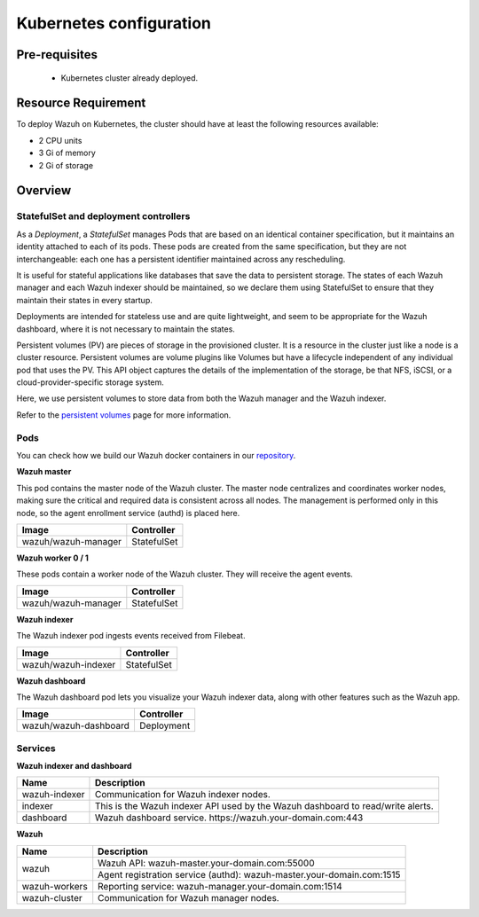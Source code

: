 .. Copyright (C) 2015, Wazuh, Inc.

.. meta::
   :description: Learn more about Kubernetes configuration for Wazuh: prerequisites, overview, how to verify the deployment, and more. 

.. _kubernetes_conf:

Kubernetes configuration
========================   

Pre-requisites
--------------

    - Kubernetes cluster already deployed.

   
Resource Requirement
--------------------

To deploy Wazuh on Kubernetes, the cluster should have at least the following resources available:

- 2 CPU units
- 3 Gi of memory
- 2 Gi of storage
   
   
Overview
--------

StatefulSet and deployment controllers
^^^^^^^^^^^^^^^^^^^^^^^^^^^^^^^^^^^^^^

As a *Deployment*, a *StatefulSet* manages Pods that are based on an identical container specification, but it maintains an identity attached to each of its pods. These pods are created from the same specification, but they are not interchangeable: each one has a persistent identifier maintained across any rescheduling.

It is useful for stateful applications like databases that save the data to persistent storage. The states of each Wazuh manager and each Wazuh indexer should be maintained, so we declare them using StatefulSet to ensure that they maintain their states in every startup.

Deployments are intended for stateless use and are quite lightweight, and seem to be appropriate for the Wazuh dashboard, where it is not necessary to maintain the states.

Persistent volumes (PV) are pieces of storage in the provisioned cluster. It is a resource in the cluster just like a node is a cluster resource. Persistent volumes are volume plugins like Volumes but have a lifecycle independent of any individual pod that uses the PV. This API object captures the details of the implementation of the storage, be that NFS, iSCSI, or a cloud-provider-specific storage system.

Here, we use persistent volumes to store data from both the Wazuh manager and the Wazuh indexer.

Refer to the `persistent volumes <https://kubernetes.io/docs/concepts/storage/persistent-volumes/>`_ page for more information.

Pods
^^^^

You can check how we build our Wazuh docker containers in our `repository <https://github.com/wazuh/wazuh-docker>`_.

**Wazuh master**

This pod contains the master node of the Wazuh cluster. The master node centralizes and coordinates worker nodes, making sure the critical and required data is consistent across all nodes. The management is performed only in this node, so the agent enrollment service (authd) is placed here.

+-------------------------------+-------------+
| Image                         | Controller  |
+===============================+=============+
| wazuh/wazuh-manager           | StatefulSet |
+-------------------------------+-------------+

**Wazuh worker 0 / 1**

These pods contain a worker node of the Wazuh cluster. They will receive the agent events.

+-------------------------------+-------------+
| Image                         | Controller  |
+===============================+=============+
| wazuh/wazuh-manager           | StatefulSet |
+-------------------------------+-------------+

**Wazuh indexer**

The Wazuh indexer pod ingests events received from Filebeat.

+--------------------------------------------+-------------+
| Image                                      | Controller  |
+============================================+=============+
| wazuh/wazuh-indexer                        | StatefulSet |
+--------------------------------------------+-------------+

**Wazuh dashboard**

The Wazuh dashboard pod lets you visualize your Wazuh indexer data, along with other features such as the Wazuh app.

+--------------------------------------+-------------+
| Image                                | Controller  |
+======================================+=============+
| wazuh/wazuh-dashboard                | Deployment  |
+--------------------------------------+-------------+

Services
^^^^^^^^

**Wazuh indexer and dashboard**

+----------------------+-------------------------------------------------------------------------------------+
| Name                 | Description                                                                         |
+======================+=====================================================================================+
| wazuh-indexer        | Communication for Wazuh indexer nodes.                                              |
+----------------------+-------------------------------------------------------------------------------------+
| indexer              | This is the Wazuh indexer API used by the Wazuh dashboard to read/write alerts.     |
+----------------------+-------------------------------------------------------------------------------------+
| dashboard            | Wazuh dashboard service. \https://wazuh.your-domain.com:443                         |
+----------------------+-------------------------------------------------------------------------------------+

**Wazuh**

+----------------------+-------------------------------------------------------------------------+
| Name                 | Description                                                             |
+======================+=========================================================================+
| wazuh                | Wazuh API: wazuh-master.your-domain.com:55000                           |
|                      +-------------------------------------------------------------------------+
|                      | Agent registration service (authd): wazuh-master.your-domain.com:1515   |
+----------------------+-------------------------------------------------------------------------+
| wazuh-workers        | Reporting service: wazuh-manager.your-domain.com:1514                   |
+----------------------+-------------------------------------------------------------------------+
| wazuh-cluster        | Communication for Wazuh manager nodes.                                  |
+----------------------+-------------------------------------------------------------------------+

